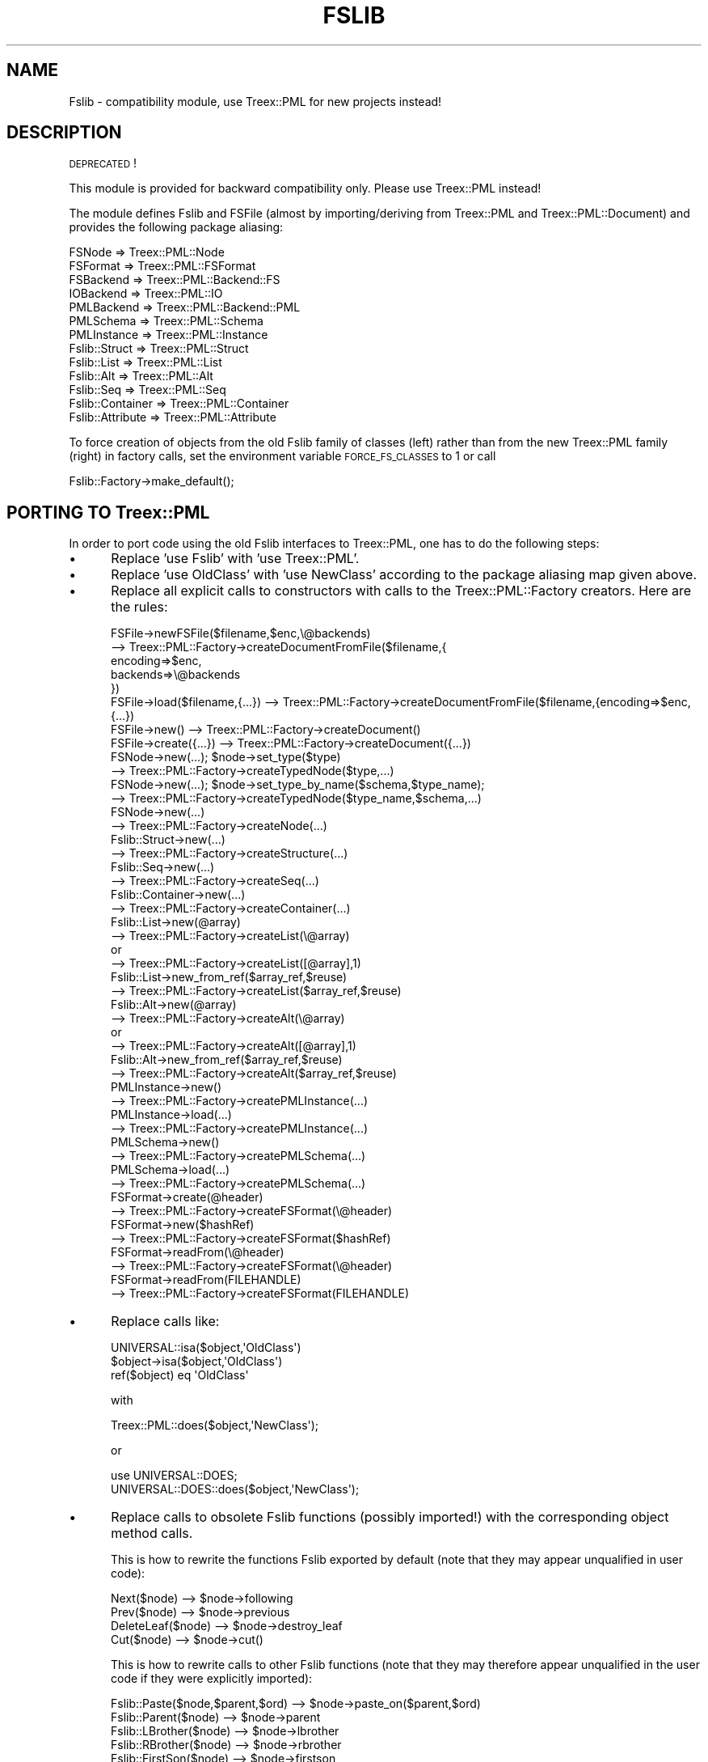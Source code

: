 .\" Automatically generated by Pod::Man 2.25 (Pod::Simple 3.07)
.\"
.\" Standard preamble:
.\" ========================================================================
.de Sp \" Vertical space (when we can't use .PP)
.if t .sp .5v
.if n .sp
..
.de Vb \" Begin verbatim text
.ft CW
.nf
.ne \\$1
..
.de Ve \" End verbatim text
.ft R
.fi
..
.\" Set up some character translations and predefined strings.  \*(-- will
.\" give an unbreakable dash, \*(PI will give pi, \*(L" will give a left
.\" double quote, and \*(R" will give a right double quote.  \*(C+ will
.\" give a nicer C++.  Capital omega is used to do unbreakable dashes and
.\" therefore won't be available.  \*(C` and \*(C' expand to `' in nroff,
.\" nothing in troff, for use with C<>.
.tr \(*W-
.ds C+ C\v'-.1v'\h'-1p'\s-2+\h'-1p'+\s0\v'.1v'\h'-1p'
.ie n \{\
.    ds -- \(*W-
.    ds PI pi
.    if (\n(.H=4u)&(1m=24u) .ds -- \(*W\h'-12u'\(*W\h'-12u'-\" diablo 10 pitch
.    if (\n(.H=4u)&(1m=20u) .ds -- \(*W\h'-12u'\(*W\h'-8u'-\"  diablo 12 pitch
.    ds L" ""
.    ds R" ""
.    ds C` ""
.    ds C' ""
'br\}
.el\{\
.    ds -- \|\(em\|
.    ds PI \(*p
.    ds L" ``
.    ds R" ''
'br\}
.\"
.\" Escape single quotes in literal strings from groff's Unicode transform.
.ie \n(.g .ds Aq \(aq
.el       .ds Aq '
.\"
.\" If the F register is turned on, we'll generate index entries on stderr for
.\" titles (.TH), headers (.SH), subsections (.SS), items (.Ip), and index
.\" entries marked with X<> in POD.  Of course, you'll have to process the
.\" output yourself in some meaningful fashion.
.ie \nF \{\
.    de IX
.    tm Index:\\$1\t\\n%\t"\\$2"
..
.    nr % 0
.    rr F
.\}
.el \{\
.    de IX
..
.\}
.\"
.\" Accent mark definitions (@(#)ms.acc 1.5 88/02/08 SMI; from UCB 4.2).
.\" Fear.  Run.  Save yourself.  No user-serviceable parts.
.    \" fudge factors for nroff and troff
.if n \{\
.    ds #H 0
.    ds #V .8m
.    ds #F .3m
.    ds #[ \f1
.    ds #] \fP
.\}
.if t \{\
.    ds #H ((1u-(\\\\n(.fu%2u))*.13m)
.    ds #V .6m
.    ds #F 0
.    ds #[ \&
.    ds #] \&
.\}
.    \" simple accents for nroff and troff
.if n \{\
.    ds ' \&
.    ds ` \&
.    ds ^ \&
.    ds , \&
.    ds ~ ~
.    ds /
.\}
.if t \{\
.    ds ' \\k:\h'-(\\n(.wu*8/10-\*(#H)'\'\h"|\\n:u"
.    ds ` \\k:\h'-(\\n(.wu*8/10-\*(#H)'\`\h'|\\n:u'
.    ds ^ \\k:\h'-(\\n(.wu*10/11-\*(#H)'^\h'|\\n:u'
.    ds , \\k:\h'-(\\n(.wu*8/10)',\h'|\\n:u'
.    ds ~ \\k:\h'-(\\n(.wu-\*(#H-.1m)'~\h'|\\n:u'
.    ds / \\k:\h'-(\\n(.wu*8/10-\*(#H)'\z\(sl\h'|\\n:u'
.\}
.    \" troff and (daisy-wheel) nroff accents
.ds : \\k:\h'-(\\n(.wu*8/10-\*(#H+.1m+\*(#F)'\v'-\*(#V'\z.\h'.2m+\*(#F'.\h'|\\n:u'\v'\*(#V'
.ds 8 \h'\*(#H'\(*b\h'-\*(#H'
.ds o \\k:\h'-(\\n(.wu+\w'\(de'u-\*(#H)/2u'\v'-.3n'\*(#[\z\(de\v'.3n'\h'|\\n:u'\*(#]
.ds d- \h'\*(#H'\(pd\h'-\w'~'u'\v'-.25m'\f2\(hy\fP\v'.25m'\h'-\*(#H'
.ds D- D\\k:\h'-\w'D'u'\v'-.11m'\z\(hy\v'.11m'\h'|\\n:u'
.ds th \*(#[\v'.3m'\s+1I\s-1\v'-.3m'\h'-(\w'I'u*2/3)'\s-1o\s+1\*(#]
.ds Th \*(#[\s+2I\s-2\h'-\w'I'u*3/5'\v'-.3m'o\v'.3m'\*(#]
.ds ae a\h'-(\w'a'u*4/10)'e
.ds Ae A\h'-(\w'A'u*4/10)'E
.    \" corrections for vroff
.if v .ds ~ \\k:\h'-(\\n(.wu*9/10-\*(#H)'\s-2\u~\d\s+2\h'|\\n:u'
.if v .ds ^ \\k:\h'-(\\n(.wu*10/11-\*(#H)'\v'-.4m'^\v'.4m'\h'|\\n:u'
.    \" for low resolution devices (crt and lpr)
.if \n(.H>23 .if \n(.V>19 \
\{\
.    ds : e
.    ds 8 ss
.    ds o a
.    ds d- d\h'-1'\(ga
.    ds D- D\h'-1'\(hy
.    ds th \o'bp'
.    ds Th \o'LP'
.    ds ae ae
.    ds Ae AE
.\}
.rm #[ #] #H #V #F C
.\" ========================================================================
.\"
.IX Title "FSLIB 1"
.TH FSLIB 1 "2011-08-23" "perl v5.10.1" "User Contributed Perl Documentation"
.\" For nroff, turn off justification.  Always turn off hyphenation; it makes
.\" way too many mistakes in technical documents.
.if n .ad l
.nh
.SH "NAME"
Fslib \- compatibility module, use Treex::PML for new projects instead!
.SH "DESCRIPTION"
.IX Header "DESCRIPTION"
\&\s-1DEPRECATED\s0!
.PP
This module is provided for backward compatibility only. Please use
Treex::PML instead!
.PP
The module defines Fslib and FSFile (almost by importing/deriving from
Treex::PML and Treex::PML::Document) and provides the following
package aliasing:
.PP
.Vb 7
\&    FSNode           => Treex::PML::Node
\&    FSFormat         => Treex::PML::FSFormat
\&    FSBackend        => Treex::PML::Backend::FS
\&    IOBackend        => Treex::PML::IO
\&    PMLBackend       => Treex::PML::Backend::PML
\&    PMLSchema        => Treex::PML::Schema
\&    PMLInstance      => Treex::PML::Instance
\&
\&    Fslib::Struct    => Treex::PML::Struct
\&    Fslib::List      => Treex::PML::List
\&    Fslib::Alt       => Treex::PML::Alt
\&    Fslib::Seq       => Treex::PML::Seq
\&    Fslib::Container => Treex::PML::Container
\&    Fslib::Attribute => Treex::PML::Attribute
.Ve
.PP
To force creation of objects from the old Fslib family of classes
(left) rather than from the new Treex::PML family (right) in factory
calls, set the environment variable \s-1FORCE_FS_CLASSES\s0 to 1 or call
.PP
.Vb 1
\&        Fslib::Factory\->make_default();
.Ve
.SH "PORTING TO Treex::PML"
.IX Header "PORTING TO Treex::PML"
In order to port code using the old Fslib interfaces to Treex::PML, one has to do the following steps:
.IP "\(bu" 5
Replace 'use Fslib' with 'use Treex::PML'.
.IP "\(bu" 5
Replace 'use OldClass' with 'use NewClass' according to the package
aliasing map given above.
.IP "\(bu" 5
Replace all explicit calls to constructors with calls to the
Treex::PML::Factory creators. Here are the rules:
.Sp
.Vb 5
\&  FSFile\->newFSFile($filename,$enc,\e@backends)
\&    \-\-> Treex::PML::Factory\->createDocumentFromFile($filename,{
\&          encoding=>$enc,
\&          backends=>\e@backends
\&        })
\&
\&  FSFile\->load($filename,{...}) \-\-> Treex::PML::Factory\->createDocumentFromFile($filename,{encoding=>$enc,{...})
\&
\&  FSFile\->new() \-\-> Treex::PML::Factory\->createDocument()
\&
\&  FSFile\->create({...}) \-\-> Treex::PML::Factory\->createDocument({...})
\&
\&  FSNode\->new(...); $node\->set_type($type)
\&     \-\-> Treex::PML::Factory\->createTypedNode($type,...)
\&
\&  FSNode\->new(...); $node\->set_type_by_name($schema,$type_name);
\&     \-\-> Treex::PML::Factory\->createTypedNode($type_name,$schema,...)
\&
\&  FSNode\->new(...)
\&     \-\-> Treex::PML::Factory\->createNode(...)
\&
\&  Fslib::Struct\->new(...)
\&     \-\-> Treex::PML::Factory\->createStructure(...)
\&
\&  Fslib::Seq\->new(...)
\&     \-\-> Treex::PML::Factory\->createSeq(...)
\&
\&  Fslib::Container\->new(...)
\&     \-\-> Treex::PML::Factory\->createContainer(...)
\&
\&  Fslib::List\->new(@array)
\&     \-\-> Treex::PML::Factory\->createList(\e@array)
\&     or
\&     \-\-> Treex::PML::Factory\->createList([@array],1)
\&
\&  Fslib::List\->new_from_ref($array_ref,$reuse)
\&     \-\-> Treex::PML::Factory\->createList($array_ref,$reuse)
\&
\&  Fslib::Alt\->new(@array)
\&     \-\-> Treex::PML::Factory\->createAlt(\e@array)
\&     or
\&     \-\-> Treex::PML::Factory\->createAlt([@array],1)
\&
\&  Fslib::Alt\->new_from_ref($array_ref,$reuse)
\&     \-\-> Treex::PML::Factory\->createAlt($array_ref,$reuse)
\&
\&
\&  PMLInstance\->new()
\&     \-\-> Treex::PML::Factory\->createPMLInstance(...)
\&
\&  PMLInstance\->load(...)
\&     \-\-> Treex::PML::Factory\->createPMLInstance(...)
\&
\&
\&  PMLSchema\->new()
\&     \-\-> Treex::PML::Factory\->createPMLSchema(...)
\&
\&  PMLSchema\->load(...)
\&     \-\-> Treex::PML::Factory\->createPMLSchema(...)
\&
\&  FSFormat\->create(@header)
\&     \-\-> Treex::PML::Factory\->createFSFormat(\e@header)
\&
\&  FSFormat\->new($hashRef)
\&     \-\-> Treex::PML::Factory\->createFSFormat($hashRef)
\&
\&  FSFormat\->readFrom(\e@header)
\&     \-\-> Treex::PML::Factory\->createFSFormat(\e@header)
\&
\&  FSFormat\->readFrom(FILEHANDLE)
\&     \-\-> Treex::PML::Factory\->createFSFormat(FILEHANDLE)
.Ve
.IP "\(bu" 5
Replace calls like:
.Sp
.Vb 3
\&  UNIVERSAL::isa($object,\*(AqOldClass\*(Aq)
\&  $object\->isa($object,\*(AqOldClass\*(Aq)
\&  ref($object) eq \*(AqOldClass\*(Aq
.Ve
.Sp
with
.Sp
.Vb 1
\&  Treex::PML::does($object,\*(AqNewClass\*(Aq);
.Ve
.Sp
or
.Sp
.Vb 1
\&  use UNIVERSAL::DOES;
\&
\&  UNIVERSAL::DOES::does($object,\*(AqNewClass\*(Aq);
.Ve
.IP "\(bu" 5
Replace calls to obsolete Fslib functions (possibly imported!) with
the corresponding object method calls.
.Sp
This is how to rewrite the functions Fslib exported by default (note
that they may appear unqualified in user code):
.Sp
.Vb 4
\&  Next($node)       \-\-> $node\->following
\&  Prev($node)       \-\-> $node\->previous
\&  DeleteLeaf($node) \-\-> $node\->destroy_leaf
\&  Cut($node)        \-\-> $node\->cut()
.Ve
.Sp
This is how to rewrite calls to other Fslib functions (note that they
may therefore appear unqualified in the user code if they were
explicitly imported):
.Sp
.Vb 5
\&  Fslib::Paste($node,$parent,$ord)  \-\-> $node\->paste_on($parent,$ord)
\&  Fslib::Parent($node)              \-\-> $node\->parent
\&  Fslib::LBrother($node)            \-\-> $node\->lbrother
\&  Fslib::RBrother($node)            \-\-> $node\->rbrother
\&  Fslib::FirstSon($node)            \-\-> $node\->firstson
.Ve
.Sp
The following functions should never be used in code ported to
Treex::PML (use node methods \fIpaste_on()\fR, \fIpaste_after()\fR, and
\&\fIpaste_before()\fR instead):
.Sp
.Vb 4
\&  Fslib::SetParent($node,$parent)     \-\-> DON\*(AqT USE, $node\->set_parent($parent) if you must!
\&  Fslib::SetLBrother($node,$brother)  \-\-> DON\*(AqT USE, $node\->set_lbrother($brother) if you must!
\&  Fslib::SetRBrother($node,$brother)  \-\-> DON\*(AqT USE, $node\->set_rbrother($brother) if you must!
\&  Fslib::SetFirstSon($node,$son)      \-\-> DON\*(AqT USE, $node\->set_firstson($son) if you must!
.Ve
.Sp
Although all these functions are also available in Treex::PML
(implementing the rewritten version according to the above rules),
none of them is exported by the Treex::PML module by default and it is
recommended to avoid them.
.IP "\(bu" 5
Replace remaining package function calls with new package function calls, i.e. rewrite
.Sp
.Vb 1
\&  OldClass::function(...);
.Ve
.Sp
to
.Sp
.Vb 1
\&  NewClass::function(...);
.Ve
.Sp
according to the aliasing map given above.
.SH "SEE ALSO"
.IX Header "SEE ALSO"
Treex::PML
.SH "COPYRIGHT AND LICENSE"
.IX Header "COPYRIGHT AND LICENSE"
Copyright (C) 2010 by Petr Pajas
.PP
This library is free software; you can redistribute it and/or modify
it under the same terms as Perl itself, either Perl version 5.8.2 or,
at your option, any later version of Perl 5 you may have available.
.SH "BUGS"
.IX Header "BUGS"
None reported... yet.
